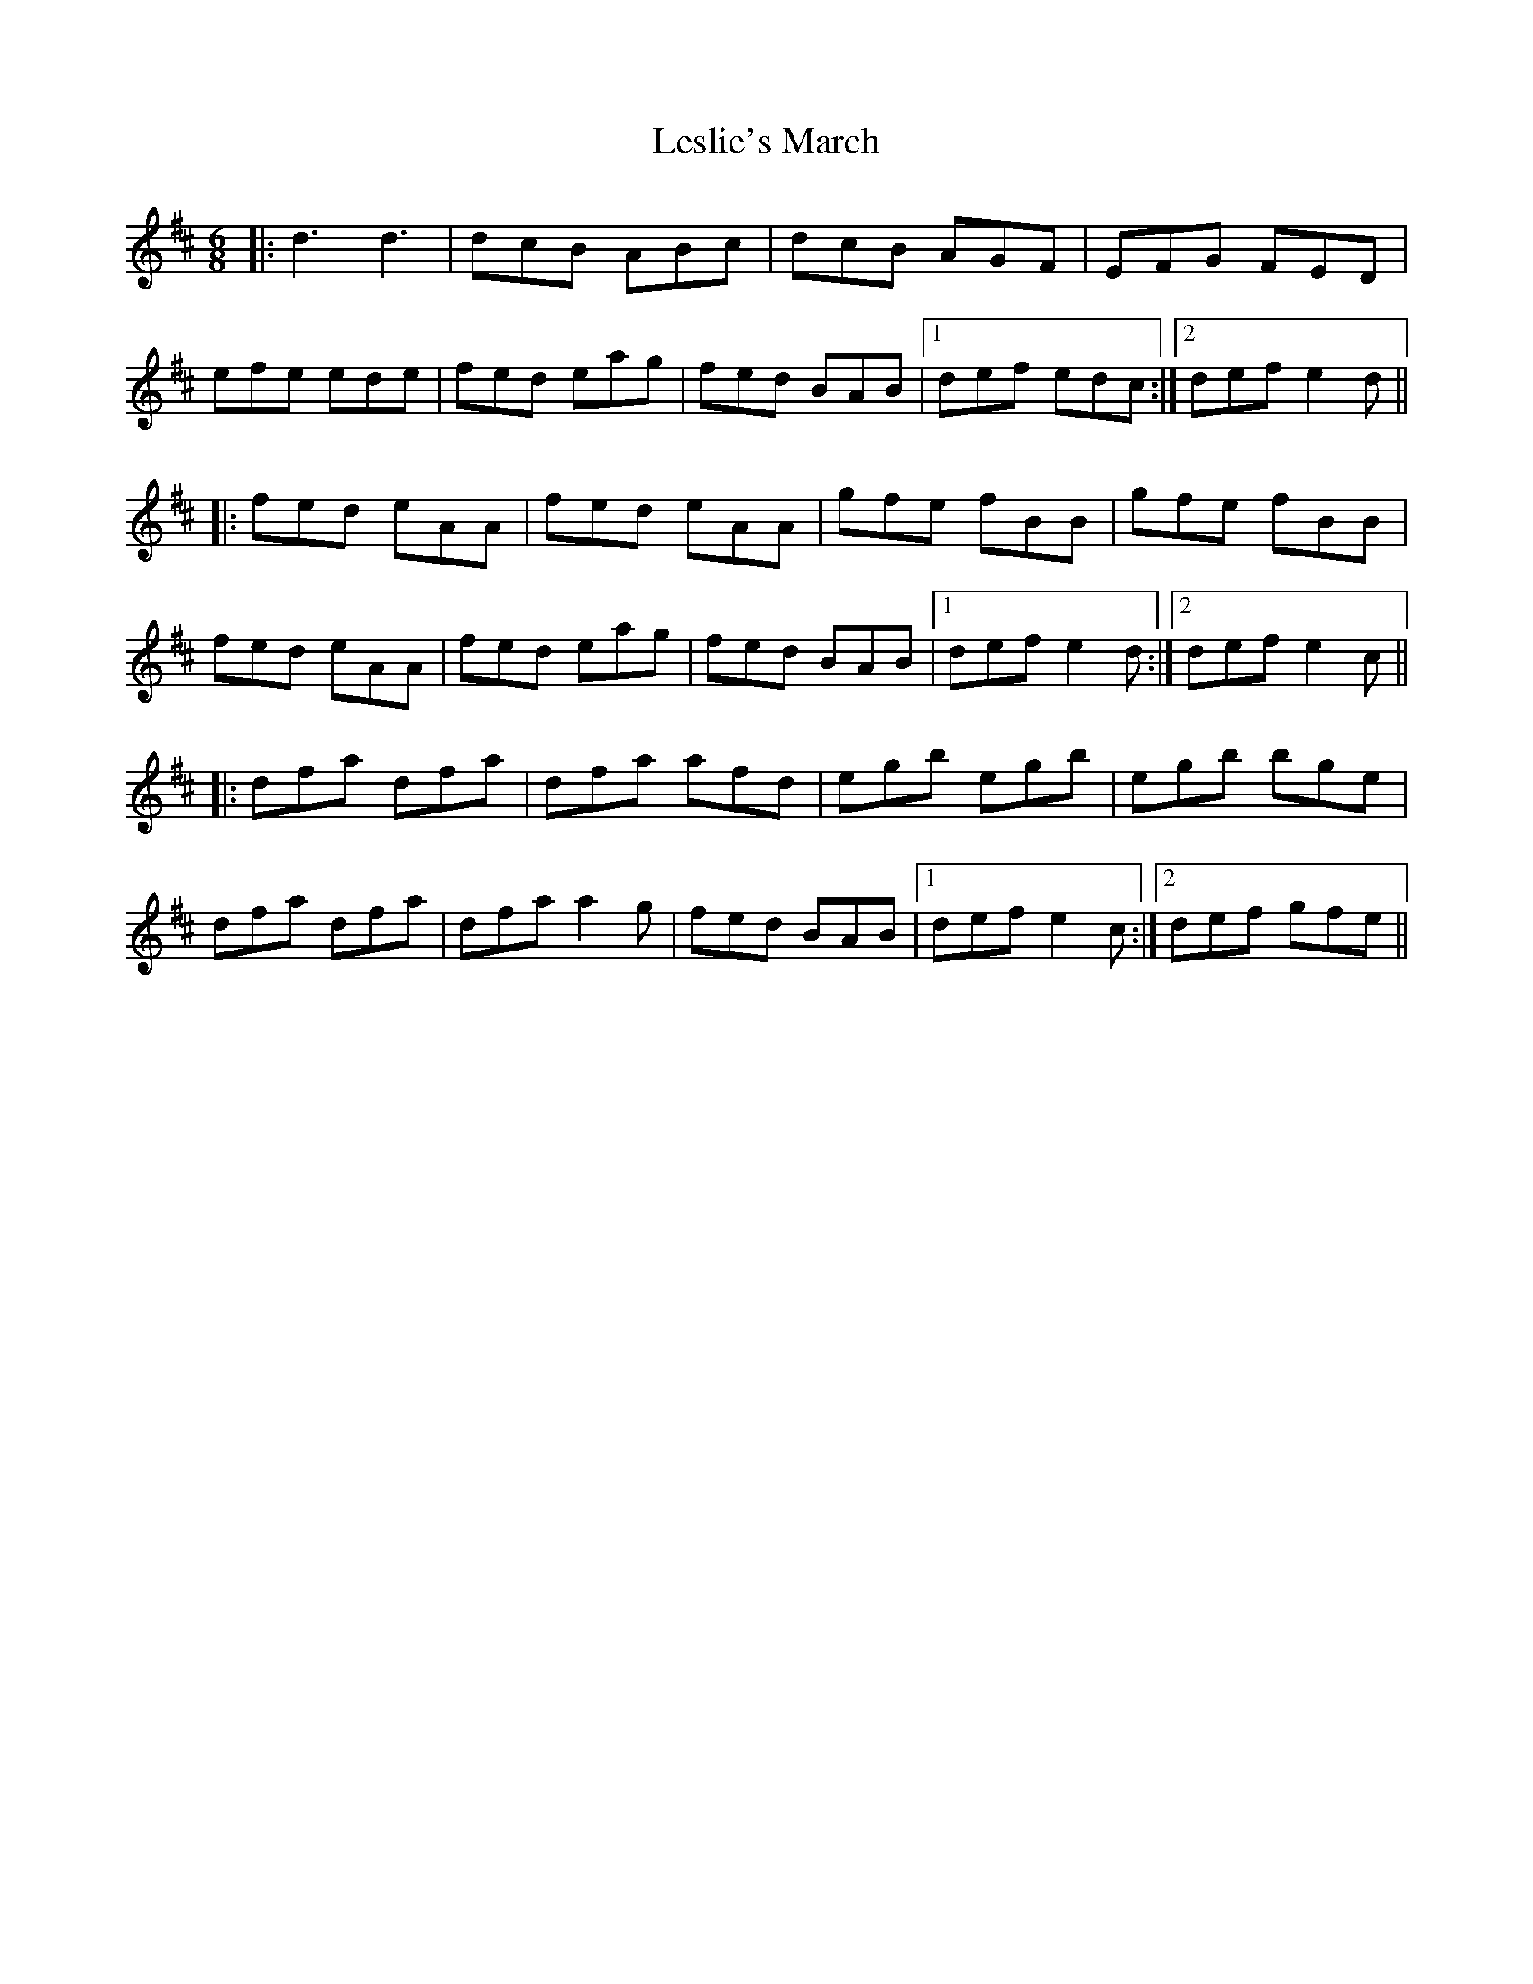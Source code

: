 X: 23438
T: Leslie's March
R: jig
M: 6/8
K: Dmajor
|:d3 d3|dcB ABc|dcB AGF|EFG FED|
efe ede|fed eag|fed BAB|1 def edc:|2 def e2d||
|:fed eAA|fed eAA|gfe fBB|gfe fBB|
fed eAA|fed eag|fed BAB|1 def e2d:|2 def e2c||
|:dfa dfa|dfa afd|egb egb|egb bge|
dfa dfa|dfa a2g|fed BAB|1 def e2c:|2 def gfe||

